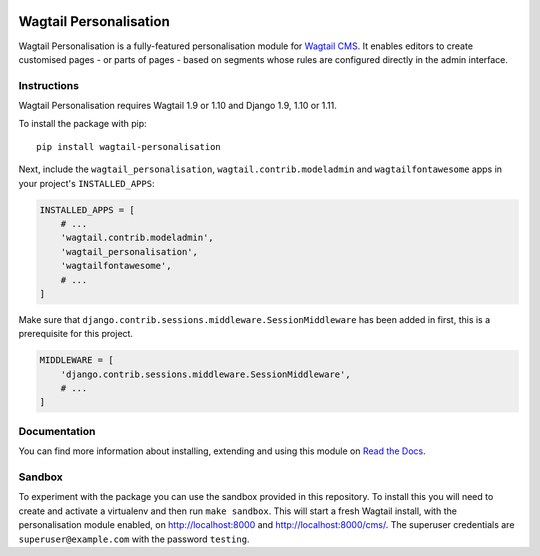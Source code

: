 .. start-no-pypi

.. image:: https://readthedocs.org/projects/wagtail-personalisation/badge/?version=latest
     :target: http://wagtail-personalisation.readthedocs.io/en/latest/?badge=latest

.. image:: https://travis-ci.org/LabD/wagtail-personalisation.svg?branch=master
    :target: https://travis-ci.org/LabD/wagtail-personalisation

.. image:: http://codecov.io/github/LabD/wagtail-personalisation/coverage.svg?branch=master
    :target: http://codecov.io/github/LabD/wagtail-personalisation?branch=master

.. image:: https://img.shields.io/pypi/v/wagtail-personalisation.svg
    :target: https://pypi.python.org/pypi/wagtail-personalisation/

.. end-no-pypi

Wagtail Personalisation
=======================

Wagtail Personalisation is a fully-featured personalisation module for
`Wagtail CMS`_. It enables editors to create customised pages
- or parts of pages - based on segments whose rules are configured directly
in the admin interface.

.. _Wagtail CMS: http://wagtail.io/

.. image:: logo.png
   :scale: 50 %
   :alt: Wagxperience
   :align: center


.. image:: screenshot.png


Instructions
------------
Wagtail Personalisation requires Wagtail 1.9 or 1.10 and Django 1.9, 1.10 or 1.11.

To install the package with pip::

    pip install wagtail-personalisation

Next, include the ``wagtail_personalisation``, ``wagtail.contrib.modeladmin``
and ``wagtailfontawesome`` apps in your project's ``INSTALLED_APPS``:

.. code-block:: python

    INSTALLED_APPS = [
        # ...
        'wagtail.contrib.modeladmin',
        'wagtail_personalisation',
        'wagtailfontawesome',
        # ...
    ]

Make sure that ``django.contrib.sessions.middleware.SessionMiddleware`` has
been added in first, this is a prerequisite for this project.

.. code-block:: python

    MIDDLEWARE = [
        'django.contrib.sessions.middleware.SessionMiddleware',
        # ...
    ]


Documentation
-------------

You can find more information about installing, extending and using this module
on `Read the Docs`_.

.. _Read the Docs: http://wagtail-personalisation.readthedocs.io


Sandbox
-------

To experiment with the package you can use the sandbox provided in
this repository. To install this you will need to create and activate a
virtualenv and then run ``make sandbox``. This will start a fresh Wagtail
install, with the personalisation module enabled, on http://localhost:8000
and http://localhost:8000/cms/. The superuser credentials are
``superuser@example.com`` with the password ``testing``.
